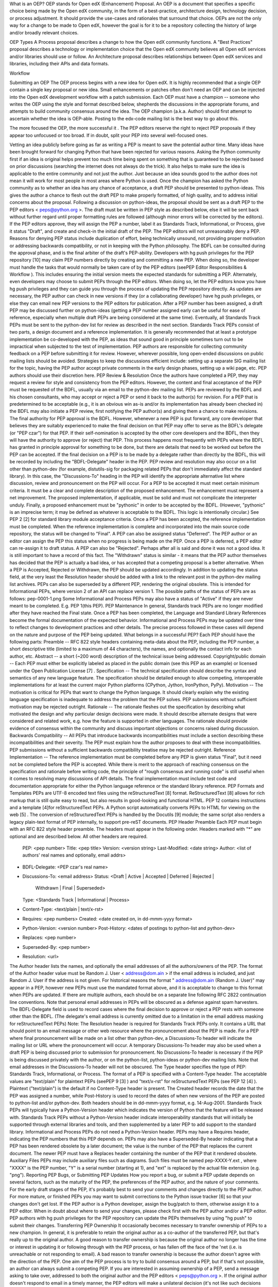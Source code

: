 
=====   ======================================
OEP     Add a JIRA link
Title   Open edX (enhancement) Proposal (OEP)
Author  Calen Pennington
Status  Draft
Type    Process
Created 26-Mar-2016
=====   ======================================


What is an OEP?
OEP stands for Open edX (Enhancement) Proposal. An OEP is a document that specifies a specific choice being made by the Open edX community, in the form of a best-practice, architecture design, technology decision, or process adjustment. It should provide the use-cases and rationales that surround that choice.
OEPs are not the only way for a change to be made to Open edX, however the goal is for it to be a repository collecting the history of large and/or broadly relevant choices. 

OEP Types
A Process proposal describes a change to how the Open edX community functions.
A "Best Practices" proposal describes a technology or implementation choice that the Open edX community believes all Open edX services and/or libraries should use or follow.
An Architecture proposal describes relationships between Open edX services and libraries, including their APIs and data formats.

Workflow

Submitting an OEP
The OEP process begins with a new idea for Open edX. It is highly recommended that a single OEP contain a single key proposal or new idea. Small enhancements or patches often don't need an OEP and can be injected into the Open edX development workflow with a patch submission﻿.
Each OEP must have a champion -- someone who writes the OEP using the style and format described below, shepherds the discussions in the appropriate forums, and attempts to build community consensus around the idea. The OEP champion (a.k.a. Author) should first attempt to ascertain whether the idea is OEP-able. Posting to the edx-code mailing list is the best way to go about this.

The more focused the OEP, the more successful it . The PEP editors reserve the right to reject PEP proposals if they appear too unfocused or too broad. If in doubt, split your PEP into several well-focused ones.

Vetting an idea publicly before going as far as writing a PEP is meant to save the potential author time. Many ideas have been brought forward for changing Python that have been rejected for various reasons. Asking the Python community first if an idea is original helps prevent too much time being spent on something that is guaranteed to be rejected based on prior discussions (searching the internet does not always do the trick). It also helps to make sure the idea is applicable to the entire community and not just the author. Just because an idea sounds good to the author does not mean it will work for most people in most areas where Python is used.
Once the champion has asked the Python community as to whether an idea has any chance of acceptance, a draft PEP should be presented to python-ideas. This gives the author a chance to flesh out the draft PEP to make properly formatted, of high quality, and to address initial concerns about the proposal.
Following a discussion on python-ideas, the proposal should be sent as a draft PEP to the PEP editors < peps@python.org >. The draft must be written in PEP style as described below, else it will be sent back without further regard until proper formatting rules are followed (although minor errors will be corrected by the editors).
If the PEP editors approve, they will assign the PEP a number, label it as Standards Track, Informational, or Process, give it status "Draft", and create and check-in the initial draft of the PEP. The PEP editors will not unreasonably deny a PEP. Reasons for denying PEP status include duplication of effort, being technically unsound, not providing proper motivation or addressing backwards compatibility, or not in keeping with the Python philosophy. The BDFL can be consulted during the approval phase, and is the final arbiter of the draft's PEP-ability.
Developers with hg push privileges for the PEP repository [10] may claim PEP numbers directly by creating and committing a new PEP. When doing so, the developer must handle the tasks that would normally be taken care of by the PEP editors (seePEP Editor Responsibilities & Workflow ). This includes ensuring the initial version meets the expected standards for submitting a PEP. Alternately, even developers may choose to submit PEPs through the PEP editors. When doing so, let the PEP editors know you have hg push privileges and they can guide you through the process of updating the PEP repository directly.
As updates are necessary, the PEP author can check in new versions if they (or a collaborating developer) have hg push privileges, or else they can email new PEP versions to the PEP editors for publication.
After a PEP number has been assigned, a draft PEP may be discussed further on python-ideas (getting a PEP number assigned early can be useful for ease of reference, especially when multiple draft PEPs are being considered at the same time). Eventually, all Standards Track PEPs must be sent to the python-dev list for review as described in the next section.
Standards Track PEPs consist of two parts, a design document and a reference implementation. It is generally recommended that at least a prototype implementation be co-developed with the PEP, as ideas that sound good in principle sometimes turn out to be impractical when subjected to the test of implementation.
PEP authors are responsible for collecting community feedback on a PEP before submitting it for review. However, wherever possible, long open-ended discussions on public mailing lists should be avoided. Strategies to keep the discussions efficient include: setting up a separate SIG mailing list for the topic, having the PEP author accept private comments in the early design phases, setting up a wiki page, etc. PEP authors should use their discretion here.
PEP Review & Resolution
Once the authors have completed a PEP, they may request a review for style and consistency from the PEP editors. However, the content and final acceptance of the PEP must be requested of the BDFL, usually via an email to the python-dev mailing list. PEPs are reviewed by the BDFL and his chosen consultants, who may accept or reject a PEP or send it back to the author(s) for revision. For a PEP that is predetermined to be acceptable (e.g., it is an obvious win as-is and/or its implementation has already been checked in) the BDFL may also initiate a PEP review, first notifying the PEP author(s) and giving them a chance to make revisions.
The final authority for PEP approval is the BDFL. However, whenever a new PEP is put forward, any core developer that believes they are suitably experienced to make the final decision on that PEP may offer to serve as the BDFL's delegate (or "PEP czar") for that PEP. If their self-nomination is accepted by the other core developers and the BDFL, then they will have the authority to approve (or reject) that PEP. This process happens most frequently with PEPs where the BDFL has granted in principle approval for something to be done, but there are details that need to be worked out before the PEP can be accepted.
If the final decision on a PEP is to be made by a delegate rather than directly by the BDFL, this will be recorded by including the "BDFL-Delegate" header in the PEP.
PEP review and resolution may also occur on a list other than python-dev (for example, distutils-sig for packaging related PEPs that don't immediately affect the standard library). In this case, the "Discussions-To" heading in the PEP will identify the appropriate alternative list where discussion, review and pronouncement on the PEP will occur.
For a PEP to be accepted it must meet certain minimum criteria. It must be a clear and complete description of the proposed enhancement. The enhancement must represent a net improvement. The proposed implementation, if applicable, must be solid and must not complicate the interpreter unduly. Finally, a proposed enhancement must be "pythonic" in order to be accepted by the BDFL. (However, "pythonic" is an imprecise term; it may be defined as whatever is acceptable to the BDFL. This logic is intentionally circular.) See PEP 2 [2] for standard library module acceptance criteria.
Once a PEP has been accepted, the reference implementation must be completed. When the reference implementation is complete and incorporated into the main source code repository, the status will be changed to "Final".
A PEP can also be assigned status "Deferred". The PEP author or an editor can assign the PEP this status when no progress is being made on the PEP. Once a PEP is deferred, a PEP editor can re-assign it to draft status.
A PEP can also be "Rejected". Perhaps after all is said and done it was not a good idea. It is still important to have a record of this fact. The "Withdrawn" status is similar - it means that the PEP author themselves has decided that the PEP is actually a bad idea, or has accepted that a competing proposal is a better alternative.
When a PEP is Accepted, Rejected or Withdrawn, the PEP should be updated accordingly. In addition to updating the status field, at the very least the Resolution header should be added with a link to the relevant post in the python-dev mailing list archives.
PEPs can also be superseded by a different PEP, rendering the original obsolete. This is intended for Informational PEPs, where version 2 of an API can replace version 1.
The possible paths of the status of PEPs are as follows:
pep-0001-1.png
Some Informational and Process PEPs may also have a status of "Active" if they are never meant to be completed. E.g. PEP 1(this PEP).
PEP Maintenance
In general, Standards track PEPs are no longer modified after they have reached the Final state. Once a PEP has been completed, the Language and Standard Library References become the formal documentation of the expected behavior.
Informational and Process PEPs may be updated over time to reflect changes to development practices and other details. The precise process followed in these cases will depend on the nature and purpose of the PEP being updated.
What belongs in a successful PEP?
Each PEP should have the following parts:
Preamble -- RFC 822 style headers containing meta-data about the PEP, including the PEP number, a short descriptive title (limited to a maximum of 44 characters), the names, and optionally the contact info for each author, etc.
Abstract -- a short (~200 word) description of the technical issue being addressed.
Copyright/public domain -- Each PEP must either be explicitly labeled as placed in the public domain (see this PEP as an example) or licensed under the Open Publication License [7] .
Specification -- The technical specification should describe the syntax and semantics of any new language feature. The specification should be detailed enough to allow competing, interoperable implementations for at least the current major Python platforms (CPython, Jython, IronPython, PyPy).
Motivation -- The motivation is critical for PEPs that want to change the Python language. It should clearly explain why the existing language specification is inadequate to address the problem that the PEP solves. PEP submissions without sufficient motivation may be rejected outright.
Rationale -- The rationale fleshes out the specification by describing what motivated the design and why particular design decisions were made. It should describe alternate designs that were considered and related work, e.g. how the feature is supported in other languages.
The rationale should provide evidence of consensus within the community and discuss important objections or concerns raised during discussion.
Backwards Compatibility -- All PEPs that introduce backwards incompatibilities must include a section describing these incompatibilities and their severity. The PEP must explain how the author proposes to deal with these incompatibilities. PEP submissions without a sufficient backwards compatibility treatise may be rejected outright.
Reference Implementation -- The reference implementation must be completed before any PEP is given status "Final", but it need not be completed before the PEP is accepted. While there is merit to the approach of reaching consensus on the specification and rationale before writing code, the principle of "rough consensus and running code" is still useful when it comes to resolving many discussions of API details.
The final implementation must include test code and documentation appropriate for either the Python language reference or the standard library reference.
PEP Formats and Templates
PEPs are UTF-8 encoded text files using the reStructuredText [8] format. ReStructuredText [8] allows for rich markup that is still quite easy to read, but also results in good-looking and functional HTML. PEP 12 contains instructions and a template [4]for reStructuredText PEPs.
A Python script automatically converts PEPs to HTML for viewing on the web [5] . The conversion of reStructuredText PEPs is handled by the Docutils [9] module; the same script also renders a legacy plain-text format of PEP internally, to support pre-reST documents.
PEP Header Preamble
Each PEP must begin with an RFC 822 style header preamble. The headers must appear in the following order. Headers marked with "*" are optional and are described below. All other headers are required.
  PEP: <pep number>
  Title: <pep title>
  Version: <version string>
  Last-Modified: <date string>
  Author: <list of authors' real names and optionally, email addrs>
* BDFL-Delegate: <PEP czar's real name>
* Discussions-To: <email address>
  Status: <Draft | Active | Accepted | Deferred | Rejected |
           Withdrawn | Final | Superseded>
  Type: <Standards Track | Informational | Process>
* Content-Type: <text/plain | text/x-rst>
* Requires: <pep numbers>
  Created: <date created on, in dd-mmm-yyyy format>
* Python-Version: <version number>
  Post-History: <dates of postings to python-list and python-dev>
* Replaces: <pep number>
* Superseded-By: <pep number>
* Resolution: <url>
The Author header lists the names, and optionally the email addresses of all the authors/owners of the PEP. The format of the Author header value must be
Random J. User < address@dom.ain >
if the email address is included, and just
Random J. User
if the address is not given. For historical reasons the format " address@dom.ain (Random J. User)" may appear in a PEP, however new PEPs must use the mandated format above, and it is acceptable to change to this format when PEPs are updated.
If there are multiple authors, each should be on a separate line following RFC 2822 continuation line conventions. Note that personal email addresses in PEPs will be obscured as a defense against spam harvesters.
The BDFL-Delegate field is used to record cases where the final decision to approve or reject a PEP rests with someone other than the BDFL. (The delegate's email address is currently omitted due to a limitation in the email address masking for reStructuredText PEPs)
Note: The Resolution header is required for Standards Track PEPs only. It contains a URL that should point to an email message or other web resource where the pronouncement about the PEP is made.
For a PEP where final pronouncement will be made on a list other than python-dev, a Discussions-To header will indicate the mailing list or URL where the pronouncement will occur. A temporary Discussions-To header may also be used when a draft PEP is being discussed prior to submission for pronouncement. No Discussions-To header is necessary if the PEP is being discussed privately with the author, or on the python-list, python-ideas or python-dev mailing lists. Note that email addresses in the Discussions-To header will not be obscured.
The Type header specifies the type of PEP: Standards Track, Informational, or Process.
The format of a PEP is specified with a Content-Type header. The acceptable values are "text/plain" for plaintext PEPs (seePEP 9 [3] ) and "text/x-rst" for reStructuredText PEPs (see PEP 12 [4] ). Plaintext ("text/plain") is the default if no Content-Type header is present.
The Created header records the date that the PEP was assigned a number, while Post-History is used to record the dates of when new versions of the PEP are posted to python-list and/or python-dev. Both headers should be in dd-mmm-yyyy format, e.g. 14-Aug-2001.
Standards Track PEPs will typically have a Python-Version header which indicates the version of Python that the feature will be released with. Standards Track PEPs without a Python-Version header indicate interoperability standards that will initially be supported through external libraries and tools, and then supplemented by a later PEP to add support to the standard library. Informational and Process PEPs do not need a Python-Version header.
PEPs may have a Requires header, indicating the PEP numbers that this PEP depends on.
PEPs may also have a Superseded-By header indicating that a PEP has been rendered obsolete by a later document; the value is the number of the PEP that replaces the current document. The newer PEP must have a Replaces header containing the number of the PEP that it rendered obsolete.
Auxiliary Files
PEPs may include auxiliary files such as diagrams. Such files must be named pep-XXXX-Y.ext , where "XXXX" is the PEP number, "Y" is a serial number (starting at 1), and "ext" is replaced by the actual file extension (e.g. "png").
Reporting PEP Bugs, or Submitting PEP Updates
How you report a bug, or submit a PEP update depends on several factors, such as the maturity of the PEP, the preferences of the PEP author, and the nature of your comments. For the early draft stages of the PEP, it's probably best to send your comments and changes directly to the PEP author. For more mature, or finished PEPs you may want to submit corrections to the Python issue tracker [6] so that your changes don't get lost. If the PEP author is a Python developer, assign the bug/patch to them, otherwise assign it to a PEP editor.
When in doubt about where to send your changes, please check first with the PEP author and/or a PEP editor.
PEP authors with hg push privileges for the PEP repository can update the PEPs themselves by using "hg push" to submit their changes.
Transferring PEP Ownership
It occasionally becomes necessary to transfer ownership of PEPs to a new champion. In general, it is preferable to retain the original author as a co-author of the transferred PEP, but that's really up to the original author. A good reason to transfer ownership is because the original author no longer has the time or interest in updating it or following through with the PEP process, or has fallen off the face of the 'net (i.e. is unreachable or not responding to email). A bad reason to transfer ownership is because the author doesn't agree with the direction of the PEP. One aim of the PEP process is to try to build consensus around a PEP, but if that's not possible, an author can always submit a competing PEP.
If you are interested in assuming ownership of a PEP, send a message asking to take over, addressed to both the original author and the PEP editors < peps@python.org >. If the original author doesn't respond to email in a timely manner, the PEP editors will make a unilateral decision (it's not like such decisions can't be reversed :).
PEP Editor Responsibilities & Workflow
A PEP editor must subscribe to the < peps@python.org > list. All correspondence related to PEP administration should be sent (or forwarded) to < peps@python.org > (but please do not cross-post!).
For each new PEP that comes in an editor does the following:
Read the PEP to check if it is ready: sound and complete. The ideas must make technical sense, even if they don't seem likely to be accepted.
The title should accurately describe the content.
Edit the PEP for language (spelling, grammar, sentence structure, etc.), markup (for reST PEPs), code style (examples should match PEP 8 & 7).
If the PEP isn't ready, an editor will send it back to the author for revision, with specific instructions.
Once the PEP is ready for the repository, a PEP editor will:
Assign a PEP number (almost always just the next available number, but sometimes it's a special/joke number, like 666 or 3141). (Clarification: For Python 3, numbers in the 3000s were used for Py3k-specific proposals. But now that all new features go into Python 3 only, the process is back to using numbers in the 100s again. Remember that numbers below 100 are meta-PEPs.)
Add the PEP to a local clone of the PEP repository. For mercurial workflow instructions, follow The Python Developers Guide
The mercurial repo for the peps is:
http://hg.python.org/peps/
Run ./genpepindex.py and ./pep2html.py <PEP Number> to ensure they are generated without errors. If either triggers errors, then the web site will not be updated to reflect the PEP changes.
Commit and push the new (or updated) PEP
Monitor python.org to make sure the PEP gets added to the site properly. If it fails to appear, running make will build all of the current PEPs. If any of these are triggering errors, they must be corrected before any PEP will update on the site.
Send email back to the PEP author with next steps (post to python-list & -dev).
Updates to existing PEPs also come in to peps@python.org . Many PEP authors are not Python committers yet, so PEP editors do the commits for them.
Many PEPs are written and maintained by developers with write access to the Python codebase. The PEP editors monitor the python-checkins list for PEP changes, and correct any structure, grammar, spelling, or markup mistakes they see.
PEP editors don't pass judgment on PEPs. They merely do the administrative & editorial part (which is generally a low volume task).
Copyright
Creative Commons License
This work is licensed under a Creative Commons Attribution 4.0 International License.
